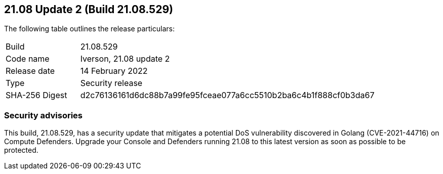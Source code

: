 == 21.08 Update 2 (Build 21.08.529)

The following table outlines the release particulars:

[cols="1,4"]
|===
|Build
|21.08.529

|Code name
|Iverson, 21.08 update 2

|Release date
|14 February 2022

|Type
|Security release

|SHA-256 Digest
|d2c76136161d6dc88b7a99fe95fceae077a6cc5510b2ba6c4b1f888cf0b3da67
|===

// Besides hosting the download on the Palo Alto Networks Customer Support Portal, we also support programmatic download (e.g., curl, wget) of the release directly from our CDN:
//
// LINK


=== Security advisories

This build, 21.08.529, has a security update that mitigates a potential DoS vulnerability discovered in Golang (CVE-2021-44716) on Compute Defenders.
Upgrade your Console and Defenders running 21.08 to this latest version as soon as possible to be protected.
